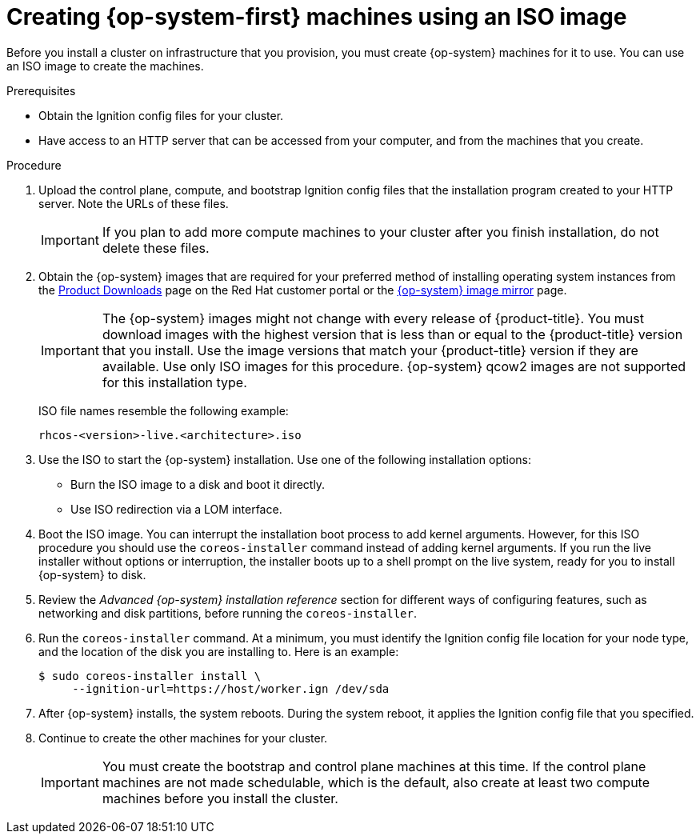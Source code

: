 // Module included in the following assemblies:
//
// * installing/installing_bare_metal/installing-bare-metal.adoc
// * installing/installing_bare_metal/installing-restricted-networks-bare-metal.adoc
// * installing_bare_metal/installing-bare-metal-network-customizations.adoc
// * installing/installing_platform_agnostic/installing-platform-agnostic.adoc
// * installing/installing_ibm_z/installing-ibm-z.adoc

ifeval::["{context}" == "installing-ibm-power"]
:ibm-power:
endif::[]
ifeval::["{context}" == "installing-restricted-networks-ibm-power"]
:ibm-power:
endif::[]

[id="installation-user-infra-machines-iso_{context}"]
= Creating {op-system-first} machines using an ISO image

Before you install a cluster on
ifdef::ibm-power[IBM Power Systems]
infrastructure that you provision, you must create
{op-system} machines for it to use. You can use an ISO image to create the
machines.

.Prerequisites

* Obtain the Ignition config files for your cluster.
* Have access to an HTTP server that can be accessed from your computer, and from the machines that you create.

.Procedure

. Upload the control plane, compute, and bootstrap Ignition config files that the
installation program created to your HTTP server. Note the URLs of these files.

+
[IMPORTANT]
====
If you plan to add more compute machines to your cluster after you finish
installation, do not delete these files.
====

ifndef::openshift-origin[]
. Obtain the {op-system} images that are required for your preferred method
of installing operating system instances from the
link:https://access.redhat.com/downloads/content/290[Product Downloads] page on the Red
Hat customer portal or the
ifndef::ibm-power[]
link:https://mirror.openshift.com/pub/openshift-v4/dependencies/rhcos/4.6/[{op-system} image mirror]
endif::ibm-power[]
ifdef::ibm-power[]
link:https://mirror.openshift.com/pub/openshift-v4/ppc64le/dependencies/rhcos/[{op-system} image mirror]
endif::ibm-power[]
page.
+
[IMPORTANT]
====
The {op-system} images might not change with every release of {product-title}.
You must download images with the highest version that is less than or equal
to the {product-title} version that you install. Use the image versions
that match your {product-title} version if they are available.
Use only ISO images for this procedure.
{op-system} qcow2 images are not supported for this installation type.
====
+
ISO file names resemble the following example:
+
`rhcos-<version>-live.<architecture>.iso`
endif::openshift-origin[]
ifdef::openshift-origin[]
. Obtain the {op-system} images from the
link:https://getfedora.org/en/coreos/download?tab=metal_virtualized&stream=stable[{op-system} Downloads] page
endif::openshift-origin[]

. Use the ISO to start the {op-system} installation. Use one of the following
installation options:
** Burn the ISO image to a disk and boot it directly.
** Use ISO redirection via a LOM interface.

. Boot the ISO image. You can interrupt the installation boot process to
add kernel arguments. However, for this ISO procedure you should use
the `coreos-installer` command instead of adding kernel arguments. If you
run the live installer without options or interruption, the installer boots up to a
shell prompt on the live system, ready for you to install {op-system} to disk.

. Review the _Advanced {op-system} installation reference_
section for different ways of configuring features, such as networking
and disk partitions, before running the `coreos-installer`.

. Run the `coreos-installer` command. At a minimum, you must identify
the Ignition config file location for your node type, and the
location of the disk you are installing to. Here is an example:
+
[source,terminal]
----
$ sudo coreos-installer install \
     --ignition-url=https://host/worker.ign /dev/sda
----

. After {op-system} installs, the system reboots. During the system reboot,
it applies the Ignition config file that you specified.

. Continue to create the other machines for your cluster.
+
[IMPORTANT]
====
You must create the bootstrap and control plane machines at this time. If the
control plane machines are not made schedulable, which is the default, also
create at least two compute machines before you install the cluster.
====

ifeval::["{context}" == "installing-ibm-power"]
:!ibm-power:
endif::[]
ifeval::["{context}" == "installing-restricted-networks-ibm-power"]
:!ibm-power:
endif::[]
